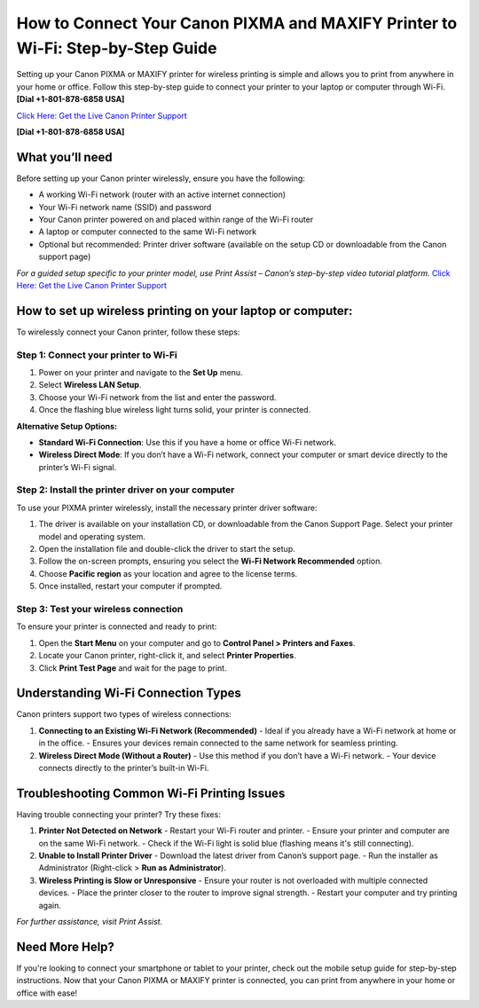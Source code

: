 How to Connect Your Canon PIXMA and MAXIFY Printer to Wi-Fi: Step-by-Step Guide
==============================================================================

Setting up your Canon PIXMA or MAXIFY printer for wireless printing is simple and allows you to print from anywhere in your home or office. Follow this step-by-step guide to connect your printer to your laptop or computer through Wi-Fi. **[Dial +1-801-878-6858 USA]**

`Click Here: Get the Live Canon Printer Support <https://jivo.chat/KlZSRejpBm>`_

**[Dial +1-801-878-6858 USA]**

What you’ll need
----------------

Before setting up your Canon printer wirelessly, ensure you have the following:

- A working Wi-Fi network (router with an active internet connection)
- Your Wi-Fi network name (SSID) and password
- Your Canon printer powered on and placed within range of the Wi-Fi router
- A laptop or computer connected to the same Wi-Fi network
- Optional but recommended: Printer driver software (available on the setup CD or downloadable from the Canon support page)

*For a guided setup specific to your printer model, use Print Assist – Canon’s step-by-step video tutorial platform.* `Click Here: Get the Live Canon Printer Support <https://jivo.chat/KlZSRejpBm>`_

How to set up wireless printing on your laptop or computer:
-----------------------------------------------------------

To wirelessly connect your Canon printer, follow these steps:

Step 1: Connect your printer to Wi-Fi
^^^^^^^^^^^^^^^^^^^^^^^^^^^^^^^^^^^^^

1. Power on your printer and navigate to the **Set Up** menu.
2. Select **Wireless LAN Setup**.
3. Choose your Wi-Fi network from the list and enter the password.
4. Once the flashing blue wireless light turns solid, your printer is connected.

**Alternative Setup Options:**

- **Standard Wi-Fi Connection**: Use this if you have a home or office Wi-Fi network.
- **Wireless Direct Mode**: If you don’t have a Wi-Fi network, connect your computer or smart device directly to the printer’s Wi-Fi signal.

Step 2: Install the printer driver on your computer
^^^^^^^^^^^^^^^^^^^^^^^^^^^^^^^^^^^^^^^^^^^^^^^^^^^

To use your PIXMA printer wirelessly, install the necessary printer driver software:

1. The driver is available on your installation CD, or downloadable from the Canon Support Page. Select your printer model and operating system.
2. Open the installation file and double-click the driver to start the setup.
3. Follow the on-screen prompts, ensuring you select the **Wi-Fi Network Recommended** option.
4. Choose **Pacific region** as your location and agree to the license terms.
5. Once installed, restart your computer if prompted.

Step 3: Test your wireless connection
^^^^^^^^^^^^^^^^^^^^^^^^^^^^^^^^^^^^^

To ensure your printer is connected and ready to print:

1. Open the **Start Menu** on your computer and go to **Control Panel > Printers and Faxes**.
2. Locate your Canon printer, right-click it, and select **Printer Properties**.
3. Click **Print Test Page** and wait for the page to print.

Understanding Wi-Fi Connection Types
------------------------------------

Canon printers support two types of wireless connections:

1. **Connecting to an Existing Wi-Fi Network (Recommended)**
   - Ideal if you already have a Wi-Fi network at home or in the office.
   - Ensures your devices remain connected to the same network for seamless printing.

2. **Wireless Direct Mode (Without a Router)**
   - Use this method if you don’t have a Wi-Fi network.
   - Your device connects directly to the printer’s built-in Wi-Fi.

Troubleshooting Common Wi-Fi Printing Issues
--------------------------------------------

Having trouble connecting your printer? Try these fixes:

1. **Printer Not Detected on Network**
   - Restart your Wi-Fi router and printer.
   - Ensure your printer and computer are on the same Wi-Fi network.
   - Check if the Wi-Fi light is solid blue (flashing means it's still connecting).

2. **Unable to Install Printer Driver**
   - Download the latest driver from Canon’s support page.
   - Run the installer as Administrator (Right-click > **Run as Administrator**).

3. **Wireless Printing is Slow or Unresponsive**
   - Ensure your router is not overloaded with multiple connected devices.
   - Place the printer closer to the router to improve signal strength.
   - Restart your computer and try printing again.

*For further assistance, visit Print Assist.*

Need More Help?
---------------

If you're looking to connect your smartphone or tablet to your printer, check out the mobile setup guide for step-by-step instructions. Now that your Canon PIXMA or MAXIFY printer is connected, you can print from anywhere in your home or office with ease!
